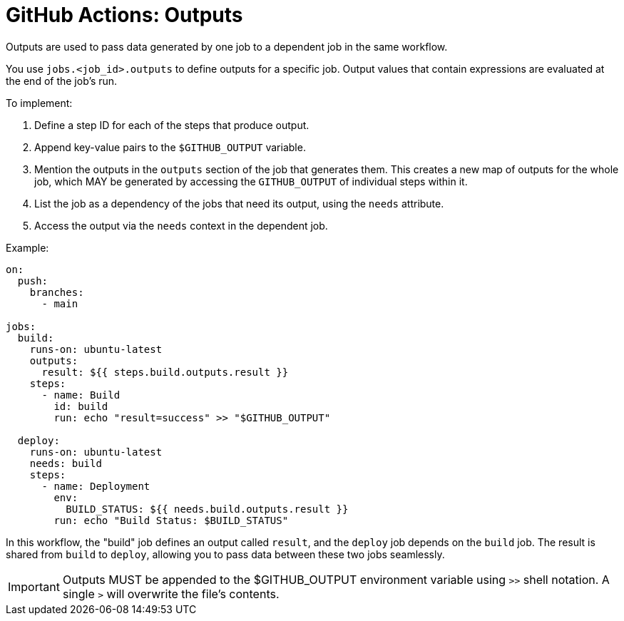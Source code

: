 = GitHub Actions: Outputs
:toc: macro
:toc-title: Contents

toc::[]

Outputs are used to pass data generated by one job to a dependent job in the same workflow.

You use `jobs.<job_id>.outputs` to define outputs for a specific job. Output values that contain expressions are evaluated at the end of the job's run.

To implement:

1.  Define a step ID for each of the steps that produce output.

2.  Append key-value pairs to the `$GITHUB_OUTPUT` variable.

3.  Mention the outputs in the `outputs` section of the job that generates them. This creates a new map of outputs for the whole job, which MAY be generated by accessing the `GITHUB_OUTPUT` of individual steps within it.

4.  List the job as a dependency of the jobs that need its output, using the `needs` attribute.

5.  Access the output via the `needs` context in the dependent job.

Example:

[source,yaml]
----
on:
  push:
    branches:
      - main

jobs:
  build:
    runs-on: ubuntu-latest
    outputs:
      result: ${{ steps.build.outputs.result }}
    steps:
      - name: Build
        id: build
        run: echo "result=success" >> "$GITHUB_OUTPUT"

  deploy:
    runs-on: ubuntu-latest
    needs: build
    steps:
      - name: Deployment
        env:
          BUILD_STATUS: ${{ needs.build.outputs.result }}
        run: echo "Build Status: $BUILD_STATUS"
----

In this workflow, the "build" job defines an output called `result`, and the `deploy` job depends on the `build` job. The result is shared from `build` to `deploy`, allowing you to pass data between these two jobs seamlessly.

[IMPORTANT]
======
Outputs MUST be appended to the $GITHUB_OUTPUT environment variable using `>>` shell notation. A single `>` will overwrite the file's contents.
======
